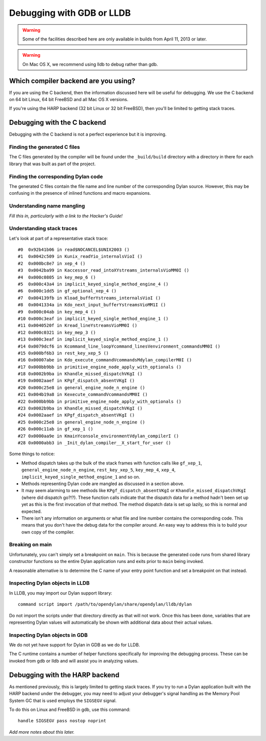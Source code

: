 Debugging with GDB or LLDB
**************************

.. warning:: Some of the facilities described here are only
   available in builds from April 11, 2013 or later.
   :class: alert alert-block alert-warning

.. warning:: On Mac OS X, we recommend using lldb to debug
   rather than gdb.
   :class: alert alert-block alert-warning

Which compiler backend are you using?
=====================================

If you are using the C backend, then the information discussed here
will be useful for debugging. We use the C backend on 64 bit Linux,
64 bit FreeBSD and all Mac OS X versions.

If you're using the HARP backend (32 bit Linux or 32 bit FreeBSD), then
you'll be limited to getting stack traces.


Debugging with the C backend
============================

Debugging with the C backend is not a perfect experience but it is
improving.

Finding the generated C files
-----------------------------

The C files generated by the compiler will be found under the
``_build/build`` directory with a directory in there for each
library that was built as part of the project.

Finding the corresponding Dylan code
------------------------------------

The generated C files contain the file name and line number of the
corresponding Dylan source. However, this may be confusing in the
presence of inlined functions and macro expansions.

Understanding name mangling
---------------------------

*Fill this in, particularly with a link to the Hacker's Guide!*

Understanding stack traces
--------------------------

Let's look at part of a representative stack trace::

    #0  0x92b41b06 in read$NOCANCEL$UNIX2003 ()
    #1  0x0042c509 in Kunix_readYio_internalsVioI ()
    #2  0x000bc8e7 in xep_4 ()
    #3  0x0042ba99 in Kaccessor_read_intoXYstreams_internalsVioMM0I ()
    #4  0x000c0805 in key_mep_6 ()
    #5  0x000c43a4 in implicit_keyed_single_method_engine_4 ()
    #6  0x000c1dd5 in gf_optional_xep_4 ()
    #7  0x004139fb in Kload_bufferYstreams_internalsVioI ()
    #8  0x0041334a in Kdo_next_input_bufferYstreamsVioMM1I ()
    #9  0x000c04ab in key_mep_4 ()
    #10 0x000c3eaf in implicit_keyed_single_method_engine_1 ()
    #11 0x0040520f in Kread_lineYstreamsVioMM0I ()
    #12 0x000c0321 in key_mep_3 ()
    #13 0x000c3eaf in implicit_keyed_single_method_engine_1 ()
    #14 0x0079dcf6 in Kcommand_line_loopYcommand_linesVenvironment_commandsMM0I ()
    #15 0x000bf6b3 in rest_key_xep_5 ()
    #16 0x00007abe in Kdo_execute_commandVcommandsMdylan_compilerM0I ()
    #17 0x000bb9bb in primitive_engine_node_apply_with_optionals ()
    #18 0x0002b9ba in Khandle_missed_dispatchVKgI ()
    #19 0x0002aaef in KPgf_dispatch_absentVKgI ()
    #20 0x000c25e8 in general_engine_node_n_engine ()
    #21 0x004b19a8 in Kexecute_commandVcommandsMM0I ()
    #22 0x000bb9bb in primitive_engine_node_apply_with_optionals ()
    #23 0x0002b9ba in Khandle_missed_dispatchVKgI ()
    #24 0x0002aaef in KPgf_dispatch_absentVKgI ()
    #25 0x000c25e8 in general_engine_node_n_engine ()
    #26 0x000c11ab in gf_xep_1 ()
    #27 0x0000aa9e in KmainYconsole_environmentVdylan_compilerI ()
    #28 0x0000abb3 in _Init_dylan_compiler__X_start_for_user ()

Some things to notice:

* Method dispatch takes up the bulk of the stack frames with function calls
  like ``gf_xep_1``, ``general_engine_node_n_engine``, ``rest_key_xep_5``,
  ``key_mep_4``, ``xep_4``, ``implicit_keyed_single_method_engine_1`` and
  so on.
* Methods representing Dylan code are mangled as discussed in a section
  above.
* It may seem alarming to see methods like ``KPgf_dispatch_absentVKgI``
  or ``Khandle_missed_dispatchVKgI`` (where did dispatch go?!?). These
  function calls indicate that the dispatch data for a method hadn't
  been set up yet as this is the first invocation of that method.
  The method dispatch data is set up lazily, so this is normal and
  expected.
* There isn't any information on arguments or what file and line
  number contains the corresponding code. This means that you don't
  have the debug data for the compiler around. An easy way to
  address this is to build your own copy of the compiler.

Breaking on main
----------------

Unfortunately, you can't simply set a breakpoint on ``main``. This is because
the generated code runs from shared library constructor functions so the
entire Dylan application runs and exits prior to ``main`` being invoked.

A reasonable alternative is to determine the C name of your entry point
function and set a breakpoint on that instead.

Inspecting Dylan objects in LLDB
--------------------------------

In LLDB, you may import our Dylan support library::

    command script import /path/to/opendylan/share/opendylan/lldb/dylan

Do not import the scripts under that directory directly as that will not
work. Once this has been done, variables that are representing Dylan
values will automatically be shown with additional data about their
actual values.

Inspecting Dylan objects in GDB
-------------------------------

We do not yet have support for Dylan in GDB as we do for LLDB.

The C runtime contains a number of helper functions specifically for
improving the debugging process. These can be invoked from gdb or lldb
and will assist you in analyzing values.

.. c:function:: D dylan_object_class(D* instance)

   Returns the class instance for the given instance object.

.. c:function:: bool dylan_boolean_p (D instance)

   Tests whether instance is a :drm:`<boolean>`.

.. c:function:: bool dylan_true_p (D instance)

   Tests whether instance is ``#t``.

.. c:function:: bool dylan_float_p (D instance)

   Tests whether instance is a ``<float>``.

.. c:function:: bool dylan_single_float_p (D instance)

   Tests whether instance is a :drm:`<single-float>`.

.. c:function:: float dylan_single_float_data (D instance)

   Returns the ``float`` data stored in the instance.

.. c:function:: bool dylan_double_float_p (D instance)

   Tests whether instance is a :drm:`<double-float>`.

.. c:function:: double dylan_double_float_data (D instance)

   Returns the ``double`` data stored in the instance.

.. c:function:: bool dylan_symbol_p (D instance)

   Tests whether instance is a :drm:`<symbol>`.

.. c:function:: D dylan_symbol_name (D instance)

   Returns the string form of the given symbol.

.. c:function:: bool dylan_pair_p (D instance)

   Tests whether instance is a :drm:`<pair>`.

.. c:function:: bool dylan_empty_list_p (D instance)

   Tests whether instance is an empty list.

.. c:function:: D dylan_head (D instance)

   Returns the head of the given :drm:`<pair>` instance.

.. c:function:: D dylan_tail (D instance)

   Returns the tail of the given :drm:`<pair>` instance.

.. c:function:: bool dylan_vector_p (D instance)

   Tests whether instance is a :drm:`<vector>`.

.. c:function:: bool dylan_string_p (D instance)

   Tests whether instance is a :drm:`<string>`.

.. c:function:: char* dylan_string_data (D instance)

   Returns the C string data stored in the given instance.

.. c:function:: bool dylan_simple_condition_p (D instance)

   Tests whether instance is a ``<simple-condition>``.

.. c:function:: D dylan_simple_condition_format_string (D instance)

   Returns the format string stored in the given ``<simple-condition>``.

.. c:function:: D dylan_simple_condition_format_args (D instance)

   Returns the format string arguments stored in the given
   ``<simple-condition>``.

.. c:function:: bool dylan_class_p (D instance)

   Tests whether instance is a :drm:`<class>`.

.. c:function:: D dylan_class_debug_name (D instance)

   Returns the :drm:`<string>` object containing the class's name.

.. c:function:: bool dylan_function_p (D instance)

   Tests whether instance is a :drm:`<function>`.

.. c:function:: D dylan_function_debug_name (D instance)

   Returns the :drm:`<string>` object containing the function's name.
   Note that we do not store the name for all function objects.

.. c:function:: void dylan_print_object (D object)

   Print some information about the given object to ``stdout``.

Debugging with the HARP backend
===============================

As mentioned previously, this is largely limited to getting stack
traces.  If you try to run a Dylan application built with the
HARP backend under the debugger, you may need to adjust your
debugger's signal handling as the Memory Pool System GC that is
used employs the ``SIGSEGV`` signal.

To do this on Linux and FreeBSD in gdb, use this command::

    handle SIGSEGV pass nostop noprint

*Add more notes about this later.*
